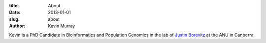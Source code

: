 :title: About
:date: 2013-01-01
:slug: about
:author: Kevin Murray



Kevin is a PhD Candidate in Bioinformatics and Population Genomics in
the lab of `Justin Borevitz <https://borevitzlab.anu.edu.au>`__ at the
ANU in Canberra.
